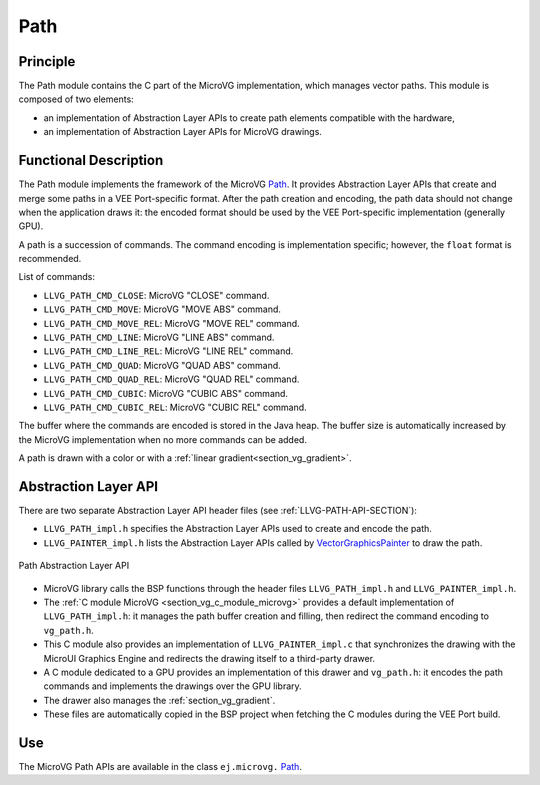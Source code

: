 .. _section_vg_path:

====
Path
====

Principle
=========

The Path module contains the C part of the MicroVG implementation, which manages vector paths.
This module is composed of two elements:

* an implementation of Abstraction Layer APIs to create path elements compatible with the hardware,
* an implementation of Abstraction Layer APIs for MicroVG drawings.

.. _section_vg_path_implementation:

Functional Description
======================

The Path module implements the framework of the MicroVG `Path`_.
It provides Abstraction Layer APIs that create and merge some paths in a VEE Port-specific format.
After the path creation and encoding, the path data should not change when the application draws it: the encoded format should be used by the VEE Port-specific implementation (generally GPU).

A path is a succession of commands.
The command encoding is implementation specific; however, the ``float`` format is recommended.

List of commands:

* ``LLVG_PATH_CMD_CLOSE``: MicroVG "CLOSE" command.
* ``LLVG_PATH_CMD_MOVE``: MicroVG "MOVE ABS" command.
* ``LLVG_PATH_CMD_MOVE_REL``: MicroVG "MOVE REL" command.
* ``LLVG_PATH_CMD_LINE``: MicroVG "LINE ABS" command.
* ``LLVG_PATH_CMD_LINE_REL``: MicroVG "LINE REL" command.
* ``LLVG_PATH_CMD_QUAD``: MicroVG "QUAD ABS" command.
* ``LLVG_PATH_CMD_QUAD_REL``: MicroVG "QUAD REL" command.
* ``LLVG_PATH_CMD_CUBIC``: MicroVG "CUBIC ABS" command.
* ``LLVG_PATH_CMD_CUBIC_REL``: MicroVG "CUBIC REL" command.

The buffer where the commands are encoded is stored in the Java heap.
The buffer size is automatically increased by the MicroVG implementation when no more commands can be added.

A path is drawn with a color or with a :ref:`linear gradient<section_vg_gradient>`.

.. _Path: https://repository.microej.com/javadoc/microej_5.x/apis/ej/microvg/Path.html

.. _section_vg_path_llapi:

Abstraction Layer API
=====================

There are two separate Abstraction Layer API header files (see :ref:`LLVG-PATH-API-SECTION`):

* ``LLVG_PATH_impl.h`` specifies the Abstraction Layer APIs used to create and encode the path.
* ``LLVG_PAINTER_impl.h`` lists the Abstraction Layer APIs called by  `VectorGraphicsPainter`_ to draw the path.

.. figure:: images/vg_llapi_path.*
   :alt: MicroVG Path Abstraction Layer
   :width: 400px
   :align: center

   Path Abstraction Layer API

* MicroVG library calls the BSP functions through the header files ``LLVG_PATH_impl.h`` and ``LLVG_PAINTER_impl.h``.
* The :ref:`C module MicroVG <section_vg_c_module_microvg>` provides a default implementation of ``LLVG_PATH_impl.h``: it manages the path buffer creation and filling, then redirect the command encoding to ``vg_path.h``.
* This C module also provides an implementation of ``LLVG_PAINTER_impl.c`` that synchronizes the drawing with the MicroUI Graphics Engine and redirects the drawing itself to a third-party drawer.
* A C module dedicated to a GPU provides an implementation of this drawer and ``vg_path.h``: it encodes the path commands and implements the drawings over the GPU library.
* The drawer also manages the :ref:`section_vg_gradient`.
* These files are automatically copied in the BSP project when fetching the C modules during the VEE Port build.

.. _VectorGraphicsPainter: https://repository.microej.com/javadoc/microej_5.x/apis/ej/microvg/VectorGraphicsPainter.html

Use
===

The MicroVG Path APIs are available in the class ``ej.microvg.`` `Path`_.

..
   | Copyright 2008-2024, MicroEJ Corp. Content in this space is free
   for read and redistribute. Except if otherwise stated, modification
   is subject to MicroEJ Corp prior approval.
   | MicroEJ is a trademark of MicroEJ Corp. All other trademarks and
   copyrights are the property of their respective owners.
